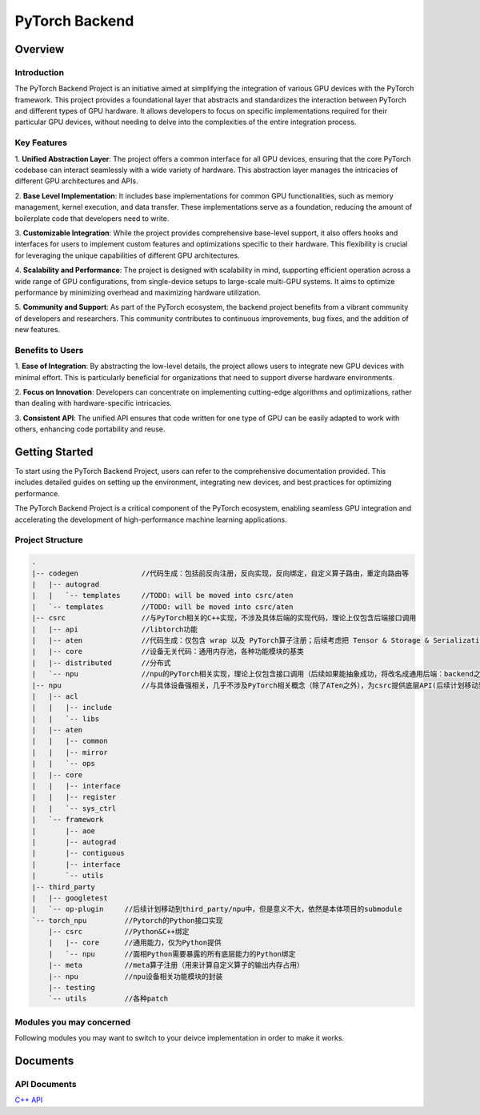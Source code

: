 ===============
PyTorch Backend
===============

Overview
=========


Introduction
------------

The PyTorch Backend Project is an initiative aimed at simplifying the integration of various GPU 
devices with the PyTorch framework. This project provides a foundational layer that abstracts 
and standardizes the interaction between PyTorch and different types of GPU hardware. 
It allows developers to focus on specific implementations required for their particular 
GPU devices, without needing to delve into the complexities of the entire integration process.

Key Features
------------

1. **Unified Abstraction Layer**: The project offers a common interface for all GPU devices, 
ensuring that the core PyTorch codebase can interact seamlessly with a wide variety of hardware. 
This abstraction layer manages the intricacies of different GPU architectures and APIs.

2. **Base Level Implementation**: It includes base implementations for common GPU functionalities, 
such as memory management, kernel execution, and data transfer. These implementations 
serve as a foundation, reducing the amount of boilerplate code that developers need to write.

3. **Customizable Integration**: While the project provides comprehensive base-level support, 
it also offers hooks and interfaces for users to implement custom features and optimizations 
specific to their hardware. This flexibility is crucial for leveraging the unique capabilities 
of different GPU architectures.

4. **Scalability and Performance**: The project is designed with scalability in mind, 
supporting efficient operation across a wide range of GPU configurations, from single-device 
setups to large-scale multi-GPU systems. It aims to optimize performance by minimizing overhead 
and maximizing hardware utilization.

5. **Community and Support**: As part of the PyTorch ecosystem, the backend project benefits 
from a vibrant community of developers and researchers. This community contributes to 
continuous improvements, bug fixes, and the addition of new features.

Benefits to Users
---------------

1. **Ease of Integration**: By abstracting the low-level details, the project allows users to 
integrate new GPU devices with minimal effort. This is particularly beneficial for organizations 
that need to support diverse hardware environments.

2. **Focus on Innovation**: Developers can concentrate on implementing cutting-edge algorithms 
and optimizations, rather than dealing with hardware-specific intricacies.

3. **Consistent API**: The unified API ensures that code written for one type of GPU can be easily 
adapted to work with others, enhancing code portability and reuse.

Getting Started
===============

To start using the PyTorch Backend Project, users can refer to the comprehensive documentation 
provided. This includes detailed guides on setting up the environment, integrating new devices, 
and best practices for optimizing performance.

The PyTorch Backend Project is a critical component of the PyTorch ecosystem, enabling seamless 
GPU integration and accelerating the development of high-performance machine learning applications.


Project Structure
----------------


.. code-block:: shell

    .
    |-- codegen               //代码生成：包括前反向注册，反向实现，反向绑定，自定义算子路由，重定向路由等
    |   |-- autograd
    |   |   `-- templates     //TODO: will be moved into csrc/aten
    |   `-- templates         //TODO: will be moved into csrc/aten
    |-- csrc                  //与PyTorch相关的C++实现，不涉及具体后端的实现代码，理论上仅包含后端接口调用
    |   |-- api               //libtorch功能
    |   |-- aten              //代码生成：仅包含 wrap 以及 PyTorch算子注册；后续考虑把 Tensor & Storage & Serialization 移动到这里，因为这三个都是Tensor的相关逻辑
    |   |-- core              //设备无关代码：通用内存池，各种功能模块的基类
    |   |-- distributed       //分布式
    |   `-- npu               //npu的PyTorch相关实现，理论上仅包含接口调用（后续如果能抽象成功，将改名成通用后端：backend之类）
    |-- npu                   //与具体设备强相关，几乎不涉及PyTorch相关概念（除了ATen之外），为csrc提供底层API(后续计划移动到third_party中)
    |   |-- acl
    |   |   |-- include
    |   |   `-- libs
    |   |-- aten
    |   |   |-- common
    |   |   |-- mirror
    |   |   `-- ops
    |   |-- core
    |   |   |-- interface
    |   |   |-- register
    |   |   `-- sys_ctrl
    |   `-- framework
    |       |-- aoe
    |       |-- autograd
    |       |-- contiguous
    |       |-- interface
    |       `-- utils
    |-- third_party
    |   |-- googletest
    |   `-- op-plugin     //后续计划移动到third_party/npu中，但是意义不大，依然是本体项目的submodule
    `-- torch_npu         //Pytorch的Python接口实现
        |-- csrc          //Python&C++绑定
        |   |-- core      //通用能力，仅为Python提供
        |   `-- npu       //面相Python需要暴露的所有底层能力的Python绑定
        |-- meta          //meta算子注册（用来计算自定义算子的输出内存占用）
        |-- npu           //npu设备相关功能模块的封装
        |-- testing
        `-- utils         //各种patch


Modules you may concerned
-------------------------
Following modules you may want to switch to your deivce implementation in order to make it works.




Documents
=============

API Documents
-------------

`C++ API <./cpp_html/index.html>`_
